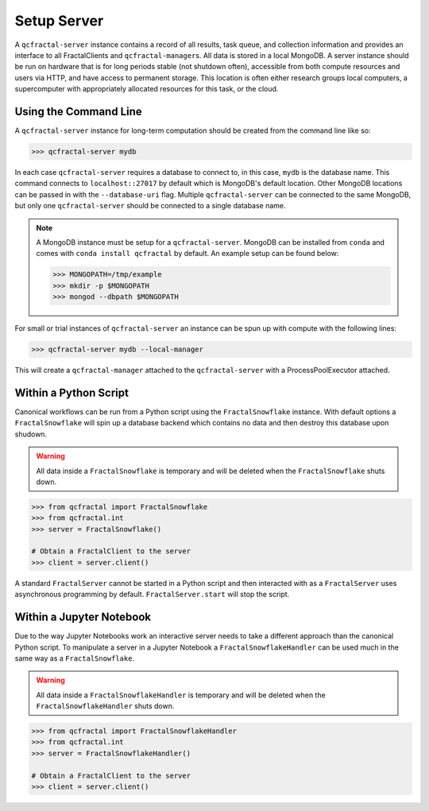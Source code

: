 Setup Server
=============

A  ``qcfractal-server`` instance contains a record of all results, task queue,
and collection information and provides an interface to all FractalClients
and ``qcfractal-manager``\s. All data is stored in a local MongoDB. A server
instance should be run on hardware that is for long periods stable (not
shutdown often),  accessible from both compute resources and users via HTTP,
and have access to permanent storage.  This location is often either research
groups local computers, a supercomputer with  appropriately allocated
resources for this task, or the cloud.


Using the Command Line
----------------------

A ``qcfractal-server`` instance for long-term computation should be created from
the command line like so:

.. code-block:: console

    >>> qcfractal-server mydb

In each case ``qcfractal-server`` requires a database to connect to, in this
case, ``mydb`` is the database name. This command connects to
``localhost::27017`` by default which is MongoDB's default location. Other
MongoDB locations can be passed in with the ``--database-uri`` flag. Multiple
``qcfractal-server`` can be connected to the same MongoDB, but only one
``qcfractal-server`` should be connected to a single database name.

.. note::

    A MongoDB instance must be setup for a ``qcfractal-server``. MongoDB
    can be installed from ``conda`` and comes with ``conda install qcfractal``
    by default. An example setup can be found below:

    .. code-block:: console

        >>> MONGOPATH=/tmp/example
        >>> mkdir -p $MONGOPATH
        >>> mongod --dbpath $MONGOPATH

For small or trial instances of ``qcfractal-server`` an instance can be spun
up with compute with the following lines:

.. code-block:: console

    >>> qcfractal-server mydb --local-manager

This will create a ``qcfractal-manager`` attached to the ``qcfractal-server``
with a ProcessPoolExecutor attached.

Within a Python Script
----------------------

Canonical workflows can be run from a Python script using the ``FractalSnowflake``
instance. With default options a ``FractalSnowflake`` will spin up a database backend
which contains no data and then destroy this database upon shudown.

.. warning::

    All data inside a ``FractalSnowflake`` is temporary and will be deleted when the
    ``FractalSnowflake`` shuts down.

.. code-block:: python

    >>> from qcfractal import FractalSnowflake
    >>> from qcfractal.int
    >>> server = FractalSnowflake()

    # Obtain a FractalClient to the server
    >>> client = server.client()

A standard ``FractalServer`` cannot be started in a Python script and then interacted with
as a ``FractalServer`` uses asynchronous programming by default. ``FractalServer.start`` will
stop the script.


Within a Jupyter Notebook
-------------------------

Due to the way Jupyter Notebooks work an interactive server needs to take a different approach
than the canonical Python script. To manipulate a server in a Jupyter Notebook a
``FractalSnowflakeHandler`` can be used much in the same way as a ``FractalSnowflake``.

.. warning::

    All data inside a ``FractalSnowflakeHandler`` is temporary and will be deleted when the
    ``FractalSnowflakeHandler`` shuts down.

.. code-block:: python

    >>> from qcfractal import FractalSnowflakeHandler
    >>> from qcfractal.int
    >>> server = FractalSnowflakeHandler()

    # Obtain a FractalClient to the server
    >>> client = server.client()